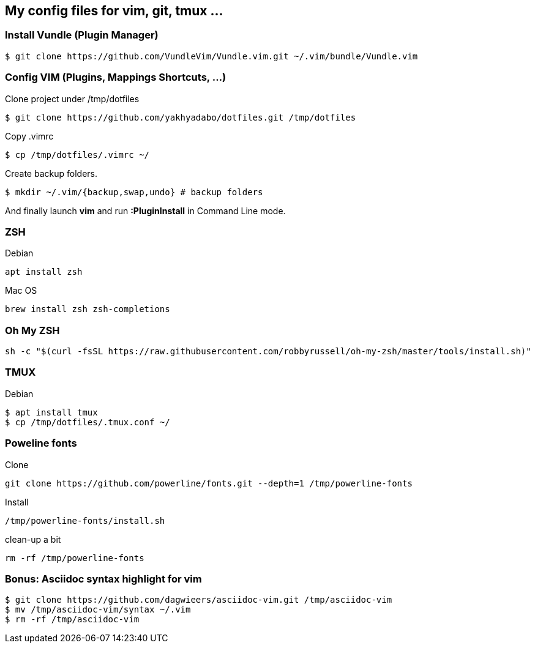== My config files for vim, git, tmux ...

=== Install Vundle (Plugin Manager)

[source,shell]
----
$ git clone https://github.com/VundleVim/Vundle.vim.git ~/.vim/bundle/Vundle.vim
----

=== Config VIM (Plugins, Mappings Shortcuts, ...)

Clone project under /tmp/dotfiles
[source,shell]
----
$ git clone https://github.com/yakhyadabo/dotfiles.git /tmp/dotfiles
----

Copy .vimrc 
[source,shell]
----
$ cp /tmp/dotfiles/.vimrc ~/
----

Create backup folders. 
[source,shell]
----
$ mkdir ~/.vim/{backup,swap,undo} # backup folders
----

And finally launch *vim* and run *:PluginInstall* in Command Line mode. 

=== ZSH

Debian 

[source,shell]
----
apt install zsh
----

Mac OS

[source,shell]
----
brew install zsh zsh-completions
----

=== Oh My ZSH

[source,shell]
----
sh -c "$(curl -fsSL https://raw.githubusercontent.com/robbyrussell/oh-my-zsh/master/tools/install.sh)"
----

=== TMUX

Debian 

[source,shell]
----
$ apt install tmux
$ cp /tmp/dotfiles/.tmux.conf ~/
----

=== Poweline fonts

Clone
[source,shell]
----
git clone https://github.com/powerline/fonts.git --depth=1 /tmp/powerline-fonts
----

Install
[source,shell]
----
/tmp/powerline-fonts/install.sh
----

clean-up a bit
[source,shell]
----
rm -rf /tmp/powerline-fonts 
----

=== Bonus: Asciidoc syntax highlight for vim

[source,shell]
----
$ git clone https://github.com/dagwieers/asciidoc-vim.git /tmp/asciidoc-vim
$ mv /tmp/asciidoc-vim/syntax ~/.vim
$ rm -rf /tmp/asciidoc-vim
----
